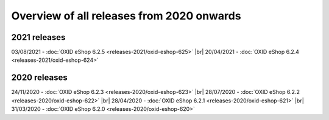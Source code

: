 ﻿Overview of all releases from 2020 onwards
==========================================

2021 releases
-------------
03/08/2021 - :doc:`OXID eShop 6.2.5 <releases-2021/oxid-eshop-625>` |br|
20/04/2021 - :doc:`OXID eShop 6.2.4 <releases-2021/oxid-eshop-624>`

2020 releases
-------------
24/11/2020 - :doc:`OXID eShop 6.2.3 <releases-2020/oxid-eshop-623>` |br|
28/07/2020 - :doc:`OXID eShop 6.2.2 <releases-2020/oxid-eshop-622>` |br|
28/04/2020 - :doc:`OXID eShop 6.2.1 <releases-2020/oxid-eshop-621>` |br|
31/03/2020 - :doc:`OXID eShop 6.2.0 <releases-2020/oxid-eshop-620>`


.. Intern: oxbabe, Status: